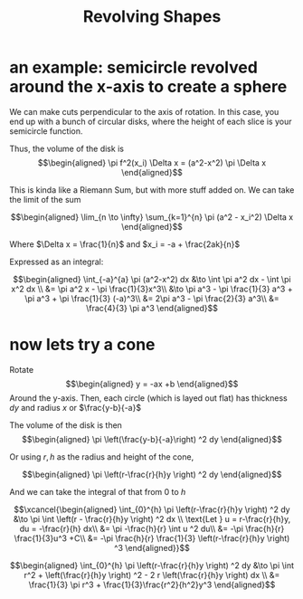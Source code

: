 :PROPERTIES:
:ID:       5C1355F6-0336-4A54-8AA6-5DC1643B761F
:END:
#+TITLE: Revolving Shapes
* an example: semicircle revolved around the x-axis to create a sphere
  We can make cuts perpendicular to the axis of rotation. In this case, you end up with a bunch of circular disks, where the height of each slice is your semicircle function.

  Thus, the volume of the disk is
  \[\begin{aligned}
   \pi f^2(x_i) \Delta x = (a^2-x^2) \pi \Delta x
  \end{aligned}\]

  This is kinda like a Riemann Sum, but with more stuff added on. We can take the limit of the sum

  \[\begin{aligned}
   \lim_{n \to \infty} \sum_{k=1}^{n} \pi (a^2 - x_i^2) \Delta x
  \end{aligned}\]

  Where $\Delta x = \frac{1}{n}$ and $x_i = -a + \frac{2ak}{n}$

  Expressed as an integral:

  \[\begin{aligned}
   \int_{-a}^{a} \pi (a^2-x^2) dx &\to  \int \pi a^2 dx - \int \pi x^2 dx \\
   &= \pi a^2 x - \pi \frac{1}{3}x^3\\
   &\to \pi a^3 - \pi \frac{1}{3} a^3 + \pi a^3 + \pi \frac{1}{3} (-a)^3\\
   &= 2\pi a^3 - \pi \frac{2}{3} a^3\\
   &= \frac{4}{3} \pi a^3
  \end{aligned}\]
* now lets try a cone

  Rotate
  \[\begin{aligned}
  y = -ax +b
  \end{aligned}\]
  Around the y-axis. Then, each circle (which is layed out flat) has thickness $dy$ and radius $x$ or $\frac{y-b}{-a}$

  The volume of the disk is then
  \[\begin{aligned}
  \pi  \left(\frac{y-b}{-a}\right)  ^2 dy
  \end{aligned}\]

  Or using $r, h$ as the radius and height of the cone,

  \[\begin{aligned}
   \pi  \left(r-\frac{r}{h}y \right)  ^2 dy
  \end{aligned}\]

  And we can take the integral of that from $0$ to $h$

  \[\xcancel{\begin{aligned}
  \int_{0}^{h}  \pi  \left(r-\frac{r}{h}y \right)  ^2 dy &\to \pi  \int \left(r - \frac{r}{h}y \right)  ^2 dx \\
  \text{Let } u = r-\frac{r}{h}y, du = -\frac{r}{h} dx\\
  &= \pi -\frac{h}{r} \int u ^2 du\\
  &= -\pi \frac{h}{r} \frac{1}{3}u^3 +C\\
  &= -\pi \frac{h}{r} \frac{1}{3} \left(r-\frac{r}{h}y \right)  ^3
  \end{aligned}}\]


  \[\begin{aligned}
  \int_{0}^{h}  \pi  \left(r-\frac{r}{h}y \right)  ^2 dy &\to \pi  \int r^2 +   \left(\frac{r}{h}y \right)  ^2 - 2 r  \left(\frac{r}{h}y \right)  dx \\
  &= \frac{1}{3} \pi r^3 + \frac{1}{3}\frac{r^2}{h^2}y^3
  \end{aligned}\]
